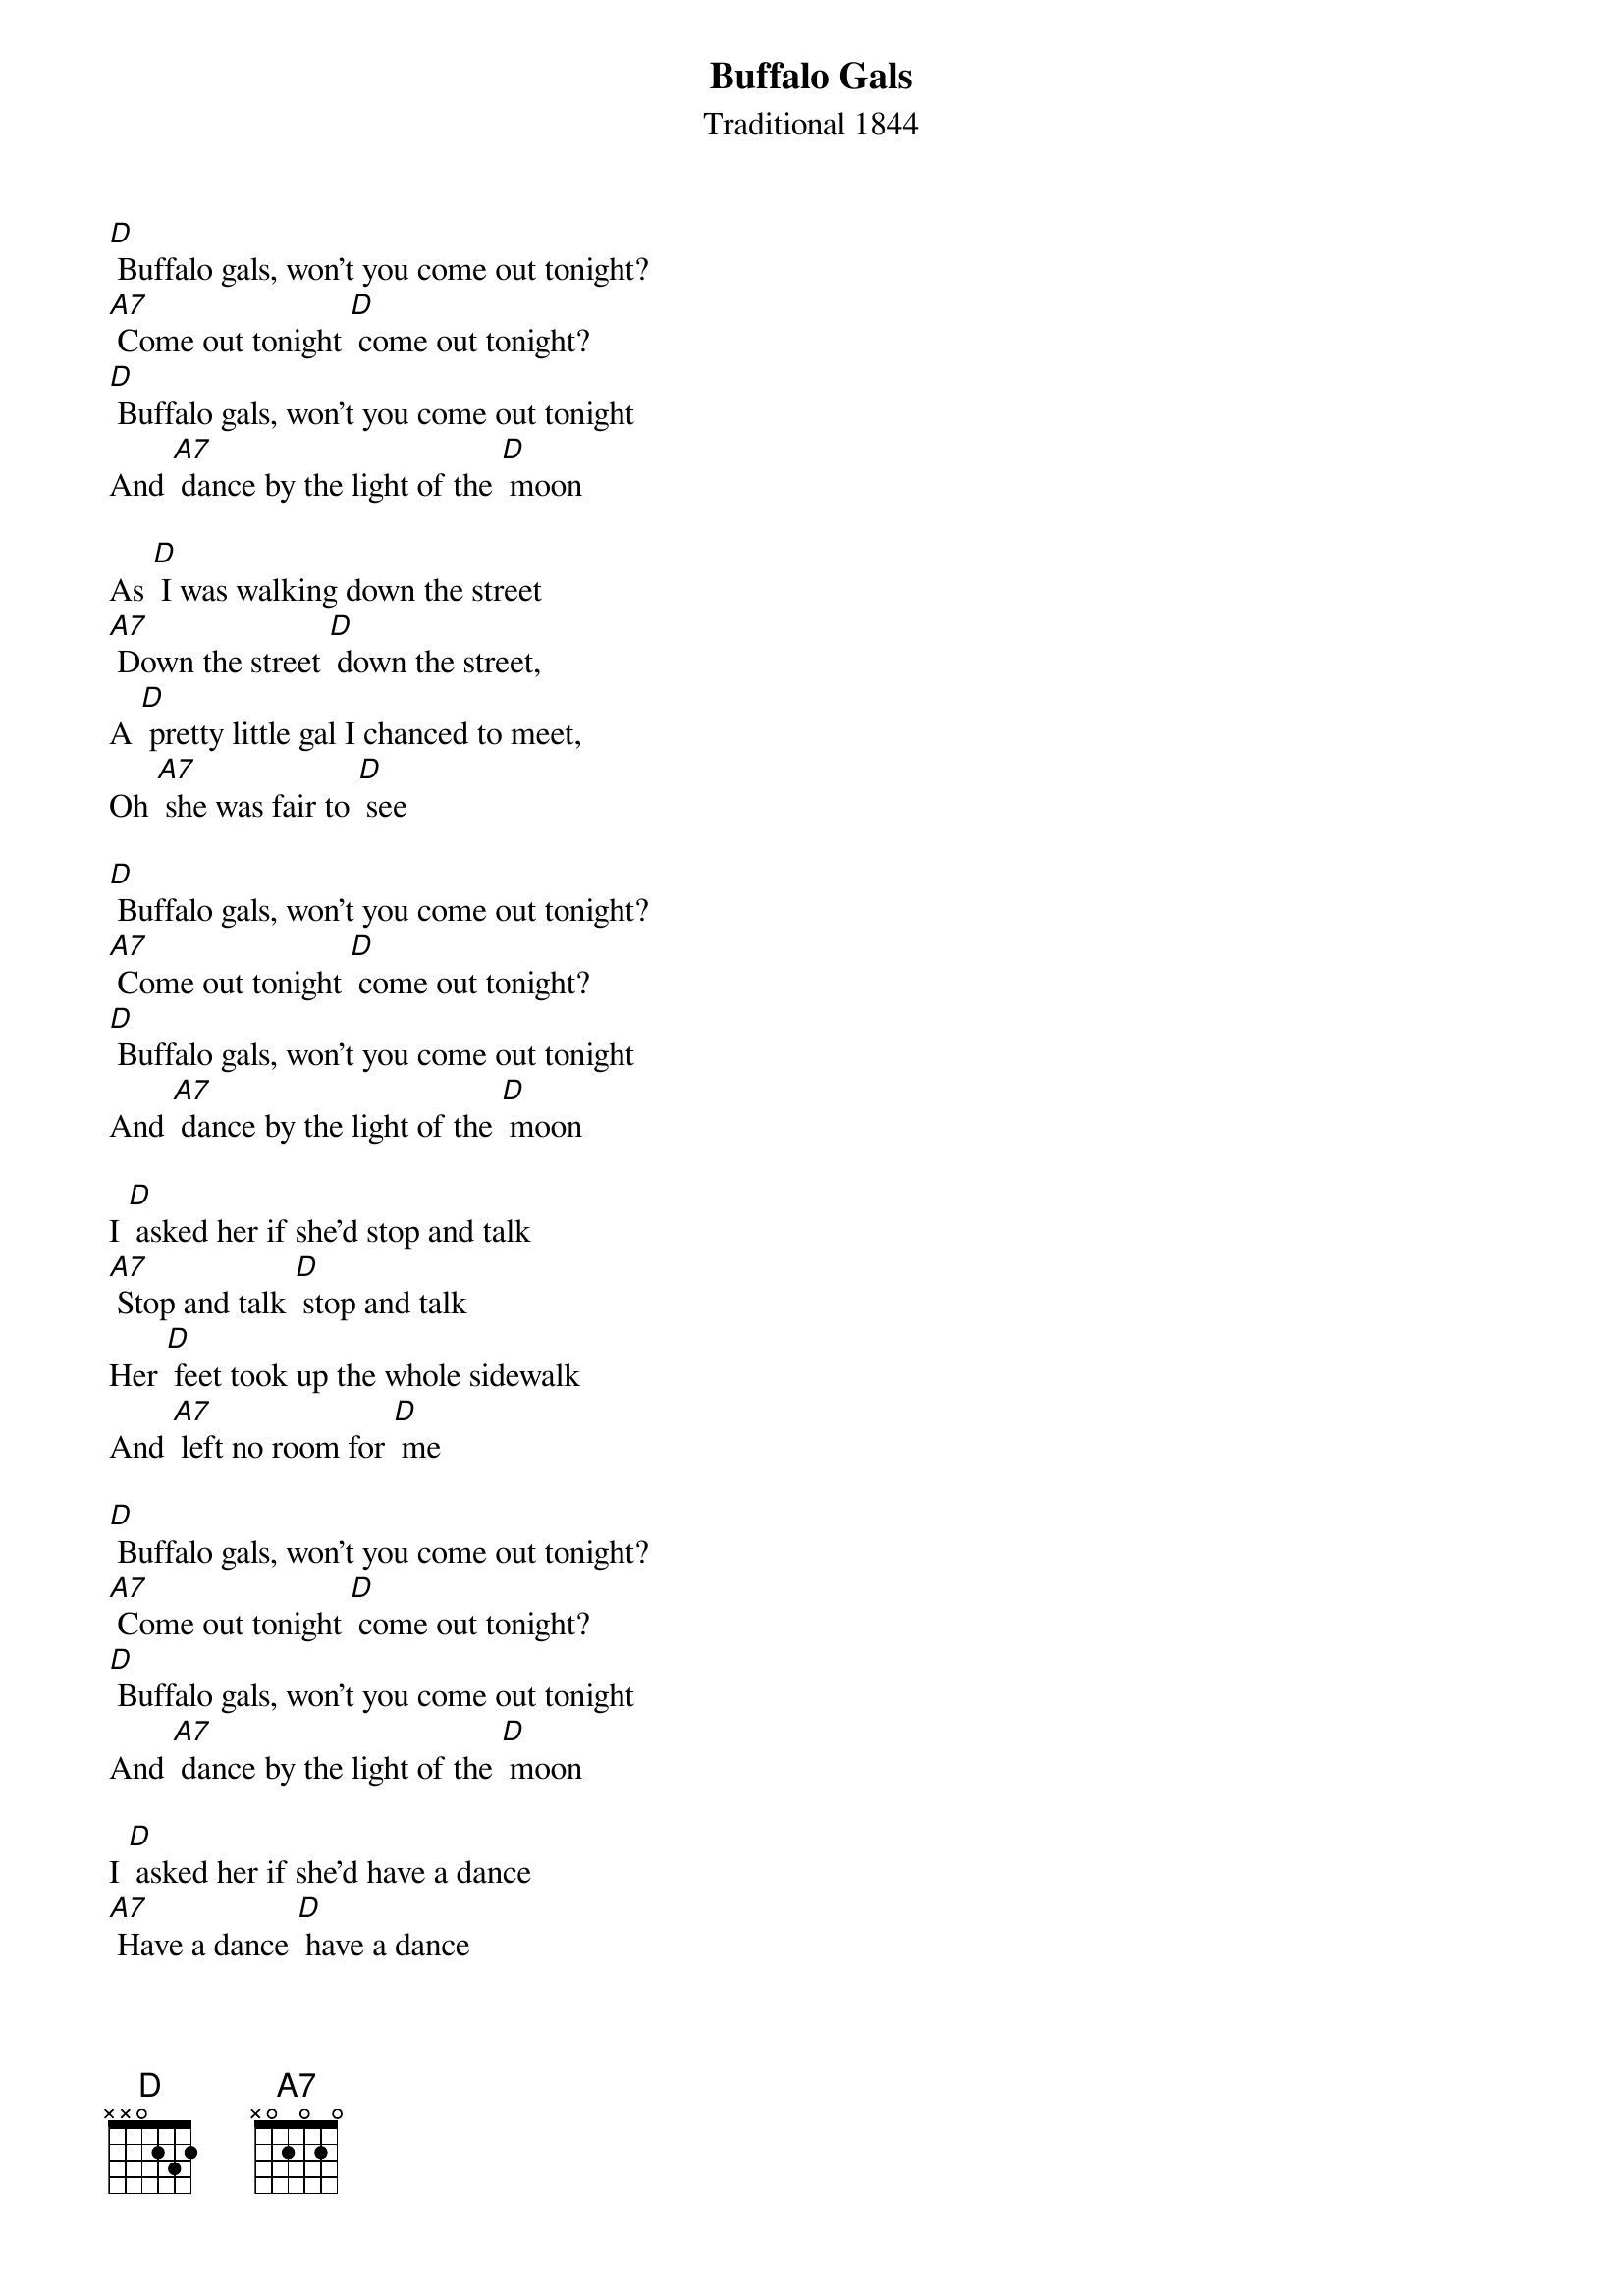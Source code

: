 {t:Buffalo Gals}
{st: Traditional 1844 }

[D] Buffalo gals, won't you come out tonight?
[A7] Come out tonight [D] come out tonight?
[D] Buffalo gals, won't you come out tonight
And [A7] dance by the light of the [D] moon

As [D] I was walking down the street
[A7] Down the street [D] down the street,
A [D] pretty little gal I chanced to meet,
Oh [A7] she was fair to [D] see

[D] Buffalo gals, won't you come out tonight?
[A7] Come out tonight [D] come out tonight?
[D] Buffalo gals, won't you come out tonight
And [A7] dance by the light of the [D] moon

I [D] asked her if she'd stop and talk
[A7] Stop and talk [D] stop and talk
Her [D] feet took up the whole sidewalk
And [A7] left no room for [D] me

[D] Buffalo gals, won't you come out tonight?
[A7] Come out tonight [D] come out tonight?
[D] Buffalo gals, won't you come out tonight
And [A7] dance by the light of the [D] moon

I [D] asked her if she'd have a dance
[A7] Have a dance [D] have a dance
I [D] thought that I might have a chance
To [A7] shake a foot with [D] her

[D] Buffalo gals, won't you come out tonight?
[A7] Come out tonight [D] come out tonight?
[D] Buffalo gals, won't you come out tonight
And [A7] dance by the light of the [D] moon

[D] I danced with a gal with a hole in her stocking
And her [A7] knees was a-knockin' and her [D] shoes was a'rockin'
I danced with a gal with a hole in her stocking
And we [A7] danced by the light of the [D] moon

[D] Buffalo gals, won't you come out tonight?
[A7] Come out tonight [D] come out tonight?
[D] Buffalo gals, won't you come out tonight
And [A7] dance by the light of the [D] moon [A7] [D]

